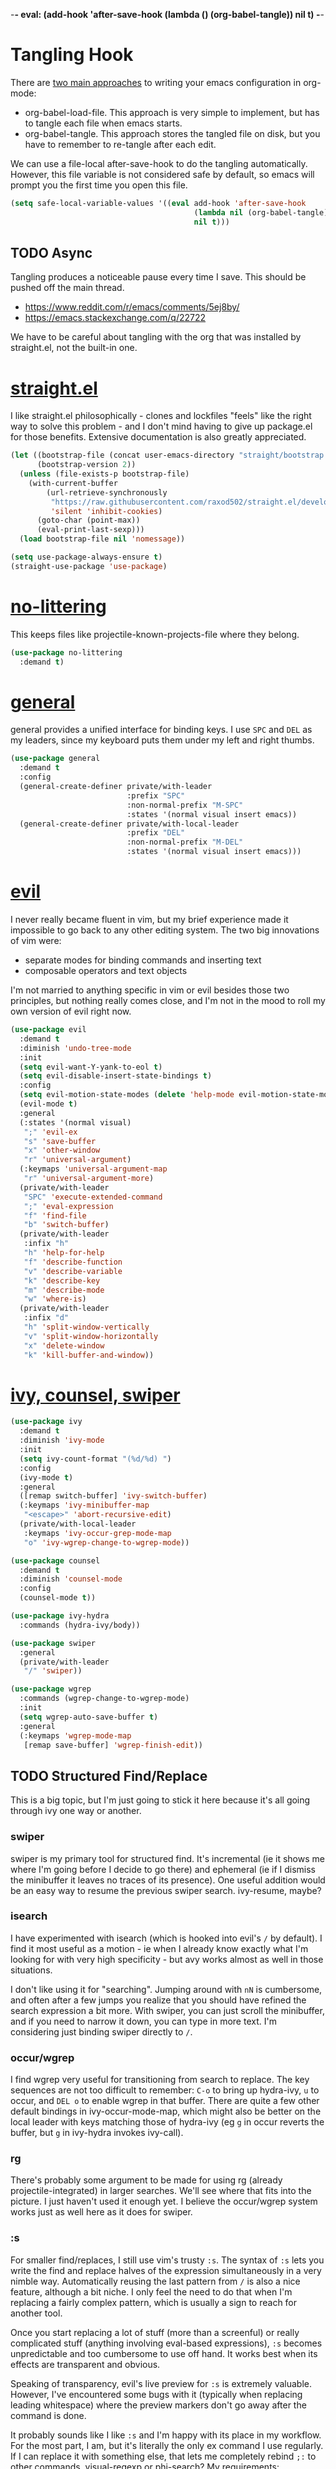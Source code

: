 -*- eval: (add-hook 'after-save-hook (lambda () (org-babel-tangle)) nil t) -*-

* Tangling Hook
  There are [[https://www.reddit.com/r/emacs/comments/372nxd/][two main approaches]] to writing your emacs configuration in
  org-mode:
  - org-babel-load-file. This approach is very simple to implement,
    but has to tangle each file when emacs starts.
  - org-babel-tangle. This approach stores the tangled file on disk,
    but you have to remember to re-tangle after each edit.


  We can use a file-local after-save-hook to do the tangling
  automatically. However, this file variable is not considered safe by
  default, so emacs will prompt you the first time you open this
  file.

  #+BEGIN_SRC emacs-lisp :tangle yes
    (setq safe-local-variable-values '((eval add-hook 'after-save-hook
                                             (lambda nil (org-babel-tangle))
                                             nil t)))
  #+END_SRC
** TODO Async
   Tangling produces a noticeable pause every time I save. This should
   be pushed off the main thread.
   - https://www.reddit.com/r/emacs/comments/5ej8by/
   - https://emacs.stackexchange.com/q/22722


   We have to be careful about tangling with the org that was
   installed by straight.el, not the built-in one.
* [[https://github.com/raxod502/straight.el][straight.el]]
  I like straight.el philosophically - clones and lockfiles "feels"
  like the right way to solve this problem - and I don't mind having
  to give up package.el for those benefits. Extensive documentation is
  also greatly appreciated.

  #+BEGIN_SRC emacs-lisp :tangle yes
    (let ((bootstrap-file (concat user-emacs-directory "straight/bootstrap.el"))
          (bootstrap-version 2))
      (unless (file-exists-p bootstrap-file)
        (with-current-buffer
            (url-retrieve-synchronously
             "https://raw.githubusercontent.com/raxod502/straight.el/develop/install.el"
             'silent 'inhibit-cookies)
          (goto-char (point-max))
          (eval-print-last-sexp)))
      (load bootstrap-file nil 'nomessage))

    (setq use-package-always-ensure t)
    (straight-use-package 'use-package)
  #+END_SRC
* [[https://github.com/emacscollective/no-littering][no-littering]]
  This keeps files like projectile-known-projects-file where they
  belong.

  #+BEGIN_SRC emacs-lisp :tangle yes
    (use-package no-littering
      :demand t)
  #+END_SRC
* [[https://github.com/noctuid/general.el][general]]
  general provides a unified interface for binding keys. I use ~SPC~
  and ~DEL~ as my leaders, since my keyboard puts them under my left
  and right thumbs.

  #+BEGIN_SRC emacs-lisp :tangle yes
    (use-package general
      :demand t
      :config
      (general-create-definer private/with-leader
                              :prefix "SPC"
                              :non-normal-prefix "M-SPC"
                              :states '(normal visual insert emacs))
      (general-create-definer private/with-local-leader
                              :prefix "DEL"
                              :non-normal-prefix "M-DEL"
                              :states '(normal visual insert emacs)))
  #+END_SRC
* [[https://github.com/emacs-evil/evil][evil]]
  I never really became fluent in vim, but my brief experience made it
  impossible to go back to any other editing system. The two big
  innovations of vim were:
  - separate modes for binding commands and inserting text
  - composable operators and text objects


  I'm not married to anything specific in vim or evil besides those
  two principles, but nothing really comes close, and I'm not in the
  mood to roll my own version of evil right now.

  #+BEGIN_SRC emacs-lisp :tangle yes
    (use-package evil
      :demand t
      :diminish 'undo-tree-mode
      :init
      (setq evil-want-Y-yank-to-eol t)
      (setq evil-disable-insert-state-bindings t)
      :config
      (setq evil-motion-state-modes (delete 'help-mode evil-motion-state-modes))
      (evil-mode t)
      :general
      (:states '(normal visual)
       ";" 'evil-ex
       "s" 'save-buffer
       "x" 'other-window
       "r" 'universal-argument)
      (:keymaps 'universal-argument-map
       "r" 'universal-argument-more)
      (private/with-leader
       "SPC" 'execute-extended-command
       ";" 'eval-expression
       "f" 'find-file
       "b" 'switch-buffer)
      (private/with-leader
       :infix "h"
       "h" 'help-for-help
       "f" 'describe-function
       "v" 'describe-variable
       "k" 'describe-key
       "m" 'describe-mode
       "w" 'where-is)
      (private/with-leader
       :infix "d"
       "h" 'split-window-vertically
       "v" 'split-window-horizontally
       "x" 'delete-window
       "k" 'kill-buffer-and-window))
  #+END_SRC
* [[https://github.com/abo-abo/swiper][ivy, counsel, swiper]]
  #+BEGIN_SRC emacs-lisp :tangle yes
    (use-package ivy
      :demand t
      :diminish 'ivy-mode
      :init
      (setq ivy-count-format "(%d/%d) ")
      :config
      (ivy-mode t)
      :general
      ([remap switch-buffer] 'ivy-switch-buffer)
      (:keymaps 'ivy-minibuffer-map
       "<escape>" 'abort-recursive-edit)
      (private/with-local-leader
       :keymaps 'ivy-occur-grep-mode-map
       "o" 'ivy-wgrep-change-to-wgrep-mode))
  #+END_SRC

  #+BEGIN_SRC emacs-lisp :tangle yes
    (use-package counsel
      :demand t
      :diminish 'counsel-mode
      :config
      (counsel-mode t))
  #+END_SRC

  #+BEGIN_SRC emacs-lisp :tangle yes
    (use-package ivy-hydra
      :commands (hydra-ivy/body))
  #+END_SRC

  #+BEGIN_SRC emacs-lisp :tangle yes
    (use-package swiper
      :general
      (private/with-leader
       "/" 'swiper))
  #+END_SRC

  #+BEGIN_SRC emacs-lisp :tangle yes
    (use-package wgrep
      :commands (wgrep-change-to-wgrep-mode)
      :init
      (setq wgrep-auto-save-buffer t)
      :general
      (:keymaps 'wgrep-mode-map
       [remap save-buffer] 'wgrep-finish-edit))
  #+END_SRC
** TODO Structured Find/Replace
   This is a big topic, but I'm just going to stick it here because
   it's all going through ivy one way or another.
*** swiper
    swiper is my primary tool for structured find. It's incremental
    (ie it shows me where I'm going before I decide to go there) and
    ephemeral (ie if I dismiss the minibuffer it leaves no traces of
    its presence). One useful addition would be an easy way to resume
    the previous swiper search. ivy-resume, maybe?
*** isearch
    I have experimented with isearch (which is hooked into evil's ~/~
    by default). I find it most useful as a motion - ie when I already
    know exactly what I'm looking for with very high specificity - but
    avy works almost as well in those situations.

    I don't like using it for "searching". Jumping around with ~nN~ is
    cumbersome, and often after a few jumps you realize that you
    should have refined the search expression a bit more. With swiper,
    you can just scroll the minibuffer, and if you need to narrow it
    down, you can type in more text. I'm considering just binding
    swiper directly to ~/~.
*** occur/wgrep
    I find wgrep very useful for transitioning from search to replace.
    The key sequences are not too difficult to remember: ~C-o~ to
    bring up hydra-ivy, ~u~ to occur, and ~DEL o~ to enable wgrep in
    that buffer. There are quite a few other default bindings in
    ivy-occur-mode-map, which might also be better on the local leader
    with keys matching those of hydra-ivy (eg ~g~ in occur reverts the
    buffer, but ~g~ in ivy-hydra invokes ivy-call).
*** rg
    There's probably some argument to be made for using rg (already
    projectile-integrated) in larger searches. We'll see where that
    fits into the picture. I just haven't used it enough yet. I
    believe the occur/wgrep system works just as well here as it does
    for swiper.
*** :s
    For smaller find/replaces, I still use vim's trusty ~:s~. The
    syntax of ~:s~ lets you write the find and replace halves of the
    expression simultaneously in a very nimble way. Automatically
    reusing the last pattern from ~/~ is also a nice feature, although
    a bit niche. I only feel the need to do that when I'm replacing a
    fairly complex pattern, which is usually a sign to reach for
    another tool.

    Once you start replacing a lot of stuff (more than a screenful) or
    really complicated stuff (anything involving eval-based
    expressions), ~:s~ becomes unpredictable and too cumbersome to use
    off hand. It works best when its effects are transparent and
    obvious.

    Speaking of transparency, evil's live preview for ~:s~ is
    extremely valuable. However, I've encountered some bugs with it
    (typically when replacing leading whitespace) where the
    preview markers don't go away after the command is done.

    It probably sounds like I like ~:s~ and I'm happy with its place
    in my workflow. For the most part, I am, but it's literally the
    only ex command I use regularly. If I can replace it with
    something else, that lets me completely rebind ~;:~ to other
    commands. [[https://github.com/benma/visual-regexp.el][visual-regexp]] or [[https://github.com/zk-phi/phi-search][phi-search]]? My requirements:
    - robust live preview
    - edit find and replace sides simultaneously, ideally with similar
      syntax to ~:s~
    - a quick keybind to jump from find to replace or vice versa
      (useful in longer expressions)
    - easy integration with swiper/rg and occur/wgrep, if you realize
      that you're biting off more than you can chew
*** iedit/multiple-cursors
    I've heard [[https://sam217pa.github.io/2016/09/11/nuclear-power-editing-via-ivy-and-ag/][good]] [[https://oremacs.com/2015/01/27/my-refactoring-workflow/][things]] about iedit, and I'm also interested in
    multiple-cursors:
    - [[https://github.com/victorhge/iedit][iedit]]
    - [[https://github.com/syl20bnr/evil-iedit-state][evil-iedit-state]]
    - [[https://github.com/hlissner/evil-multiedit][evil-multiedit]]
    - [[https://github.com/gabesoft/evil-mc][evil-mc]]
    - [[https://github.com/magnars/multiple-cursors.el][multiple-cursors]]
* [[http://orgmode.org/][org]]
  Note that straight.el will always install a fresh org-mode from
  [[https://github.com/emacsmirror/org][emacsmirror]] (which, unlike org's ELPA, can be cloned over TLS). This
  repository is immense. We're waiting for [[https://github.com/raxod502/straight.el/issues/2][shallow clone]] support.

  #+BEGIN_SRC emacs-lisp :tangle yes
    (use-package org
      :init
      (setq org-M-RET-may-split-line nil)
      (setq org-blank-before-new-entry '((heading . nil)
                                         (plain-list-item . nil)))
      (setq org-catch-invisible-edits 'smart)
      (setq org-ellipsis "⤵")
      (setq org-src-fontify-natively t)
      (setq org-src-tab-acts-natively t)
      (setq org-src-window-setup 'current-window)
      (setq org-file-apps '(("pdf" . system)
                            (auto-mode . emacs)
                            (system . "xdg-open %s")
                            (t . system)))
      (defun private/org-meta-return-before (arg)
        (interactive "P")
        (beginning-of-line)
        (org-meta-return arg)
        (evil-append nil))
      (defun private/org-meta-return-after (arg)
        (interactive "P")
        (end-of-line)
        (org-meta-return arg)
        (evil-append nil))
      :general
      (:states '(insert emacs)
       :keymaps 'org-mode-map
       "RET" 'org-return-indent)
      (private/with-local-leader
       :keymaps 'org-mode-map
       "/" 'counsel-org-goto
       "r" 'org-reveal
       "RET" 'org-open-at-point
       "o" 'private/org-meta-return-after
       "O" 'private/org-meta-return-before))
  #+END_SRC
** Navigation
   I'm very fond of counsel-org-goto. It Just Works, which can't be
   said for some of the things I tried in the past.

   org has org-goto built-in. However, I despise org's "open another
   buffer and fumble around in here" approach to navigation. You can
   customize org-goto to use ivy (org-goto-interface and
   org-outline-complete-in-steps), but I found that it choked on
   headlines with slashes in them. Perhaps it was an ivy bug.

   Rather than investigate the slashes problem with org-goto, I
   tolerated counsel-imenu for a while. You need to futz around with
   some variables (imenu-auto-rescan, imenu-auto-rescan-timeout) to
   make it rescan every time you use it. The real problem is that it
   only displays leaf-level headings, so you can't jump directly to
   intermediate headings.

   I've also heard of some other options like [[https://github.com/jrblevin/deft][deft]], [[https://github.com/facetframer/orgnav][orgnav]], and
   [[https://github.com/alphapapa/helm-org-rifle][helm-org-rifle]], but for now, counsel-org-goto is so close to my
   ideal implementation that I'm no longer shopping around. [[https://www.reddit.com/r/emacs/comments/4a4a8n/better_system_than_defthelmorgmode_to_manage_many/][See also]].
** Indentation
   By default, plain text in org-mode is indented to match the level
   of the headline. This is controlled by org-adapt-indentation,
   org-cycle-emulate-tab, and my binding of org-return-indent.

   I actually like the indentation, because it helps distinguish
   headlines (you can scan the left edge of the buffer to locate
   them). It also increases the vertical density of my org files,
   since I don't need empty lines (org-blank-before-new-entry) or
   larger fonts to make the headlines stand out. I do disable the
   indentation for beancount buffers; see below.
** TODO [[https://github.com/abo-abo/ace-link][ace-link]]
   A more powerful alternative to org-open-at-point. This should open
   the link at point (if any), and otherwise select one avy-style.
   Note that org-return-follows-link doesn't work in evil normal
   state.
** TODO [[https://github.com/abo-abo/worf][worf]] Tree Mutation
   It's fine to use counsel-org-goto for large jumps, but for shorter
   movements, it's much faster to go up or down headings. worf has an
   especially elegant way of combining navigation and mutation of org
   trees. Unfortunately it doesn't play nice with evil.

   One important caveat of any up/down heading navigation is that it
   tends to pollute the jumplist. Ideally, you want to "enter" heading
   navigation mode, jump around headings freely, and add to the
   jumplist when you "exit" heading navigation mode. I used to have a
   hydra for this, and might rebuild it.
** TODO org-agenda
   I probably want to set org-agenda-files to something under
   no-littering, and then add basically every org file I open to it.
** TODO Completion
   I hate typing out org keywords (~#+BEGIN_SRC~, etc) by hand. You
   can type them in lowercase (which I should really start doing), but
   even better would be autocomplete for them. Autocompletion is
   unfortunately a TODO in its own right, but perhaps we can hack up
   an interim solution with ivy.
* Built-ins
  This is for built-in emacs miscellany that I want to reconfigure or
  turn off. There's quite a bit of stuff in here.

  #+BEGIN_SRC emacs-lisp :tangle yes
    (setq auto-save-default nil)
    (setq auto-save-list-file-prefix nil)
    (setq create-lockfiles nil)
    (setq make-backup-files nil)

    (setq initial-major-mode 'org-mode)
    (setq initial-scratch-message nil)

    (setq-default truncate-lines t)
    (setq visual-line-fringe-indicators '(left-curly-arrow nil))

    (setq echo-keystrokes 0.1)

    (setq sentence-end-double-space nil)

    (setq menu-bar-mode nil)
    (setq tool-bar-mode nil)

    (setq frame-title-format "%b")

    (setq save-interprogram-paste-before-kill t)

    (setq global-hl-line-sticky-flag t)
    (global-hl-line-mode t)
    (show-paren-mode t)

    (setq-default indent-tabs-mode nil)

    (add-hook 'after-save-hook 'executable-make-buffer-file-executable-if-script-p)

    (setq uniquify-buffer-name-style 'forward)

    (setq require-final-newline t)

    (setq load-prefer-newer t)
  #+END_SRC
** TODO visual-line-mode
   visual-line-mode is a built-in mode that truncates lines at word
   boundaries. adaptive-wrap-mode (GNU ELPA) extends it to also
   preserve leading indentation. I have not had positive experiences
   with this part of emacs:
   - [[https://github.com/abo-abo/swiper/issues/227][swiper, org, and visual-line-mode]] cause some very strange issues
     when used together
   - apparently it doesn't like [[https://github.com/brentonk/adaptive-wrap-vp][variable-width fonts]] ([[https://debbugs.gnu.org/cgi/bugreport.cgi?bug=15155][see also]])
   - apparently it doesn't like [[https://gist.github.com/tsavola/6222431][hard tabs]] either


   I consider hard-filling paragraphs to be an ugly implementation
   detail that my editor is supposed to render irrelevant. It doesn't
   help that auto-fill-mode is not applicable to everything I write.
   emacs is really not doing the job here.
** TODO Indentation
   You can see that I set indent-tabs-mode to nil by default. I really
   do not like setting indentation behavior in my config. I used to
   use [[https://github.com/tpope/vim-sleuth][vim-sleuth]] and it was magical. You never had to tell it
   anything; it just knew what the right settings were. That's what
   indentation configuration is supposed to feel like. I've heard that
   [[https://github.com/jscheid/dtrt-indent][dtrt-indent]] can provide similar functionality for emacs.

   I haven't had to edit any "real" code in emacs yet, so remapping
   org-return-indent was sufficient for me, but I'd also like to look
   into electric-indent-mode (built-in) or [[https://github.com/Malabarba/aggressive-indent-mode][aggressive-indent-mode]] to
   do this automatically.
* [[https://github.com/lewang/ws-butler][ws-butler]]
  #+BEGIN_SRC emacs-lisp :tangle yes
    (use-package ws-butler
      :demand t
      :diminish 'ws-butler-mode
      :init
      (setq ws-butler-keep-whitespace-before-point nil)
      :config
      (ws-butler-global-mode t))
  #+END_SRC
* [[https://github.com/bbatsov/projectile][projectile]] with [[https://github.com/ericdanan/counsel-projectile][ivy]] integration
  I mainly use projectile for fuzzy searching an entire project's
  files and buffers. It's quite refreshing to never think about what
  files are "open" and which ones aren't. The concept of a "root"
  directory is also important for things like rg searching.

  A recent tweak to projectile's modeline causes immense UI lag, which
  is what the custom modeline snippet is for. See more [[https://github.com/bbatsov/projectile/issues/1183#issuecomment-335569547][here]].

  #+BEGIN_SRC emacs-lisp :tangle yes
    (use-package projectile
      :demand t
      :init
      (defun private/projectile-ignore-projects (project-root)
        (or (file-remote-p project-root)
            (string-prefix-p (straight--dir) project-root)))
      (setq projectile-ignored-project-function 'private/projectile-ignore-projects)
      (setq projectile-mode-line
            '(:eval (format " Projectile[%s]" (projectile-project-name))))
      :config
      (projectile-mode t))
  #+END_SRC

  #+BEGIN_SRC emacs-lisp :tangle yes
    (use-package counsel-projectile
      :init
      (setq counsel-projectile-drop-to-switch-project-binding "C-SPC")
      :config
      (counsel-projectile-on)
      :general
      (private/with-leader
       :infix "p"
       "f" 'counsel-projectile
       "/" 'counsel-projectile-rg
       "p" 'counsel-projectile-switch-project))
  #+END_SRC
* [[https://github.com/abo-abo/avy][avy]]
  One of the unpleasant truths of vim is that, although there are
  structured motions for everything, you're probably going to start
  out by holding down hjkl a lot. It takes a long time for all those
  other motions to seep into your muscle memory. avy provides a
  command that quickly gets anywhere on the screen, regardless of how
  the buffer is formatted. It reflects a "lazy vim" approach of using
  cheap, general commands that you'll never have to think about.

  evil actually [[https://github.com/emacs-evil/evil/blob/master/evil-integration.el][defines]] motion wrappers for avy. However, its wrappers
  are inclusive, and I vastly prefer exclusivity for "jump to first
  instance" motions, so I redefine them.

  #+BEGIN_SRC emacs-lisp :tangle yes
    (use-package avy
      :init
      (setq avy-all-windows nil)
      :config
      (evil-define-avy-motion avy-goto-char-2-above exclusive)
      (evil-define-avy-motion avy-goto-char-2-below exclusive)
      :general
      (:states '(motion)
       "f" 'avy-goto-char-2-below
       "F" 'avy-goto-char-2-above))
  #+END_SRC
** TODO read-char ~ESC~
   avy uses read-char to receive input. It seems I can only cancel it
   with ~C-g~. Is there really no way to use ~ESC~ or ~<escape>~
   instead?
** TODO Repeat
   One nice feature of [[https://github.com/justinmk/vim-sneak][vim-sneak]] is that, after your initial search,
   you can mash the key to go to the next or previous instance. Such
   behavior could also be useful here. It would be something like this:
   - when you first press ~fF~, you get prompted for the search
     argument (same as existing avy)
   - the matching candidates get highlighted under a trie (same as
     existing avy)
   - typing the keys for that candidate jumps you to it (same as
     existing avy)
   - after the first jump, mashing ~fF~ takes you to the next/previous
     instance of the same search argument
   - the jumplist only gets updated once for the entire search chain


   Look into [[https://github.com/hlissner/evil-snipe][evil-snipe]], perhaps?
** TODO ~tT~
   If we have bindings for ~fF~, should we add ~tT~ as well? What
   would they do? We could also use ~ft~ instead of ~fF~, which is one
   less press of the shift key.

   While we're at it, maybe having separate keys for forward and
   backward is a waste of brain cycles, and we should just use
   avy-goto-char-2.
* [[https://github.com/abo-abo/ace-window][ace-window]]
  Forget obtuse up/down/left/right-based window switching. It takes up
  a ton of binding space and it's not even the fastest way to move
  around. ace-window lets you jump to any window with one key. You can
  hook into it to do a lot of other window-management-related things,
  but I use it for its barebones functionality, and it works like a
  charm.

  I use a nasty hack to increase the size of the ace-window marker
  character. You can probably do this with custom-set-faces, whose use
  I try to avoid.

  #+BEGIN_SRC emacs-lisp :tangle yes
    (use-package ace-window
      :init
      (setq aw-keys '(?a ?s ?d ?f ?g ?h ?j ?k ?l))
      (setq aw-scope 'frame)
      (setq aw-dispatch-alist '((?z aw-flip-window)))
      :config
      (face-spec-set 'aw-leading-char-face
        '((((class color)) (:foreground "red" :height 3.0))
          (((background dark)) (:foreground "gray100" :height 3.0))
          (((background light)) (:foreground "gray0" :height 3.0))
          (t (:foreground "gray100" :underline nil :height 3.0))))
      :general
      ([remap other-window] 'ace-window))
  #+END_SRC
** TODO Dispatch
   You can do a lot of interesting window related stuff with
   aw-dispatch-alist, which could probably replace my entire ~SPC d~
   leader tree. Definitely worth investigating. Integrating desktop
   management keybinds (eg eyebrowse, see below) would also be
   appropriate.
* [[https://github.com/wasamasa/shackle][shackle]]
  shackle keeps temporary windows out of the way. emacs has a nasty
  tendency to spawn them in the first free window it can find, and if
  you have your windows laid out just right, that's usually not what
  you wanted. I'm used to vim's "help pops up at the bottom" approach,
  and shackle lets me have that.

  #+BEGIN_SRC emacs-lisp :tangle yes
    (use-package shackle
      :demand t
      :diminish 'shackle-mode
      :init
      (setq shackle-rules '((help-mode :select t
                                       :popup t
                                       :align 'below
                                       :size 0.5)))
      :config
      (shackle-mode t))
  #+END_SRC
* [[http://furius.ca/beancount/][beancount]]
  The actual beancount minor mode lives in [[https://bitbucket.org/blais/beancount/src/default/editors/emacs/beancount.el?at=default&fileviewer=file-view-default][bitbucket]], but straight.el
  doesn't have hg support yet. The [[https://github.com/beancount/beancount/blob/master/editors/emacs/beancount.el][github mirror]] is a fine substitute,
  since the mode doesn't appear to be modified often.

  #+BEGIN_SRC emacs-lisp :tangle yes
    (use-package beancount
      :recipe (:host github
               :repo "beancount/beancount"
               :branch "master"
               :files ("editors/emacs/beancount.el"))
      :mode ("\\.beancount\\'" . org-mode)
      :commands (beancount-mode)
      :init
      (setq beancount-use-ido nil)
      (defun private/org-beancount ()
        (when (and buffer-file-name
                   (string= (file-name-extension buffer-file-name) "beancount"))
          (beancount-mode t)
          (set (make-local-variable 'org-adapt-indentation) nil)
          (set (make-local-variable 'org-blank-before-new-entry) '((heading . t)
                                                                   (plain-list-item . nil)))))
      (add-hook 'org-mode-hook 'private/org-beancount))
  #+END_SRC
** org-beancount
   beancount-mode is actually a minor mode, and its directives can be
   embedded in other major modes. The author of beancount uses
   org-mode for this, probably via a file-local property (~-*- mode:
   org; mode: beancount -*-~).

   I implemented similar behavior via a hook, so that I wouldn't need
   file-specific cruft. This hook also disables indentation in
   org-mode, which is necessary because beancount does not support
   leading whitespace on directives. Since the file is unindented, I
   add a blank line above each heading to make them more visible.
** TODO Mode Improvements
   beancount-mode is rather anemic, and there's a lot of stuff I would
   like to improve:
   - quick key to insert the current YYYY-MM-DD
   - fontification of comments, strings, numbers, and commodities
   - keywords (eg open, balance, document) are fontified in comments
     and strings, where they should be treated as regular text
   - automatic reinitialization of accounts without having to manually
     invoke beancount-init-accounts
   - shorter key sequence for beancount-insert-account
   - clean auto align for the entire file, even for non-transaction
     directives (bean-format can help, but it only aligns amounts)
   - flycheck invocation of bean-check
* TODO Other Improvements
  - https://github.com/emacs-tw/awesome-emacs
  - https://github.com/hlissner/.emacs.d/
  - https://github.com/noctuid/evil-guide
** TODO epub
   See [[https://github.com/wasamasa/nov.el][nov.el]].
** TODO Modeline and Frame Title
   I'm pretty happy with the built-in emacs modeline in terms of
   information, but it doesn't look flattering. Could use some
   customization. Matching improvements for frame title would also be
   appropriate.
   - https://www.reddit.com/r/emacs/comments/6ftm3x/
   - [[https://github.com/dbordak/telephone-line][telephone-line]]
   - [[https://github.com/milkypostman/powerline][powerline]]/[[https://github.com/TheBB/spaceline][spaceline]]
   - [[https://github.com/Malabarba/smart-mode-line][smart-mode-line]]
** TODO Surround
   One of the few vim plugins I really got to know was [[https://github.com/tpope/vim-surround][surround]].
   Moving to emacs and having not picked up a similar plugin makes me
   wonder how anyone lives without that kind of functionality.
   - [[https://github.com/emacs-evil/evil-surround][evil-surround]]
   - [[https://github.com/cute-jumper/embrace.el][embrace]]
** TODO Pairs
   Automatic pair insertion saves a lot of time and generally reduces
   the cognitive load of keeping parentheses matched. As emacs is a
   lisp-heavy environment, a number of specialized packages exist
   specifically for lisp's uniquely paren-intensive requirements. An
   interesting overview was written [[https://github.com/shaunlebron/history-of-lisp-editing][here]]. Much ink has been shed on
   this topic, such as [[https://www.reddit.com/r/emacs/comments/4nvhu4/][here]].
   - paredit
   - [[https://github.com/DogLooksGood/parinfer-mode][parinfer]]
   - [[https://github.com/Fuco1/smartparens][smartparens]]
   - [[https://github.com/promethial/paxedit][paxedit]]
   - [[https://github.com/noctuid/lispyville][lispyville]]
   - [[https://github.com/luxbock/evil-cleverparens][evil-cleverparens]]
   - xah also has some interesting thoughts [[https://www.reddit.com/r/emacs/comments/3sfmkz/could_this_be_a_pareditsmartparens_killer/cwxocld/][here]]


   While we're on the subject of lisp, it would be nice to fix
   indentation of keyword blocks, as described [[https://github.com/kaushalmodi/.emacs.d/blob/6e815386ed6c84c5b417239b297d989e9a9c69ca/setup-files/setup-elisp.el#L133][here]]. One example of
   this in my config is in the ~:general~ sections of my use-package
   forms.

   Outside of lisp, it's still useful to have automatic pairs, but you
   don't really need anything else. Besides smartparens, there's also
   the built-in electric-pair-mode.
** TODO Comments
   emacs has two built-in commenting functions, comment-dwim and
   comment-line. There are some packages as well:
   - [[https://github.com/linktohack/evil-commentary][evil-commentary]]
   - [[https://github.com/redguardtoo/evil-nerd-commenter][evil-nerd-commenter]]
   - [[https://github.com/remyferre/comment-dwim-2][comment-dwim-2]]
** TODO Autocompletion
   Autocompletion is a huge time saver and can eliminate a lot of
   "whoops I forgot that argument's type" brain cycles. Unfortunately,
   the situation in emacs is [[https://www.reddit.com/r/emacs/comments/49ee8f/][not great]]. There are two main
   implentations, [[https://github.com/company-mode/company-mode][company]] and [[https://github.com/auto-complete/auto-complete][auto-complete]].
** TODO which-key
   Things like help-for-help and [[https://github.com/abo-abo/hydra/blob/master/hydra-ox.el][hydra-ox]] are basically key trees with
   built-in prompts. I find the persistence of hydras to be their main
   selling point. If all you want is the prompt, [[https://github.com/justbur/emacs-which-key][which-key]] is probably
   a better approach.
** TODO git
   Obviously the elephant in this room is [[https://github.com/magit/magit][magit]], with support from
   other packages like [[https://github.com/vermiculus/magithub][magithub]] and [[https://github.com/emacs-evil/evil-magit][evil-magit]]. Some other important
   considerations:
   - [[https://github.com/syohex/emacs-git-gutter-fringe][git-gutter-fringe]], [[https://github.com/syohex/emacs-git-gutter/][git-gutter]], or [[https://github.com/dgutov/diff-hl][diff-hl]]
   - [[https://github.com/rmuslimov/browse-at-remote][browse-at-remote]]


   I also want good gist support, which I believe is built into magit,
   but there are also some interesting third-party alternatives, like
   [[https://github.com/etu/webpaste.el][webpaste]].
** TODO Desktops
   My goal is to have window arrangements segregated by project, like
   [[https://github.com/bbatsov/persp-projectile][persp-projectile]]. However, you need to have desktop management
   first to implement that, so I'm looking at [[https://www.reddit.com/r/emacs/comments/6sffrd/am_i_misunderstanding_eyebrowse/dlcfhwk/][rolling my own]] using
   [[https://github.com/wasamasa/eyebrowse][eyebrowse]]. It's also worth exploring [[https://github.com/ilohmar/wconf][wconf]], or the built-in
   winner-mode. Also: [[https://github.com/cyrus-and/zoom][zoom]].
** TODO Scroll
   I'm pretty comfortable with emacs's default scrolling behavior, but
   here are some packages to investigate:
   - [[https://github.com/aspiers/smooth-scrolling][smooth-scrolling]]
   - [[https://github.com/zk-phi/sublimity][sublimity]]
   - [[https://github.com/Malabarba/beacon][beacon]]
** TODO Dired
   I use ranger as my file manager these days. Theoretically, there's
   no reason I couldn't do that in emacs instead. However, vanilla
   dired is not fun. It's a pain to teach dired to open things in
   their native programs rather than in emacs. So there's a lot of
   work that needs to be added here:
   - wdired (built-in, similar to ranger's bulkrename)
   - [[https://github.com/fourier/ztree][ztree]]
   - [[https://github.com/ralesi/ranger.el][ranger.el]]
   - [[https://github.com/Fuco1/dired-hacks][dired-hacks]]
** TODO File Tree
   In practice, I vastly prefer navigating projects with recursive
   fuzzy search, as already provided by counsel-projectile. But
   there's something to be said for an interactive file tree when
   exploring a project whose structure you don't yet know. emacs has a
   number of options here:
   - [[https://github.com/jaypei/emacs-neotree][neotree]]
   - [[https://github.com/m2ym/direx-el][direx]]
   - [[https://github.com/Alexander-Miller/treemacs][treemacs]]
   - [[https://github.com/sabof/project-explorer][project-explorer]] (appears unmaintained)
** TODO mpd
   I grudgingly use ncmpcpp as my mpd client right now, but its
   interface is not customizable enough for my tastes. I would like a
   tree by genre/album/track/artist in that order (cmus has a tree,
   but it's artist/album only with no other options). What better
   place to implement a highly customizable text-based UI than emacs?
   - mpc (built-in)
   - [[https://www.gnu.org/software/emms/][EMMS]]
   - [[https://github.com/pft/mingus][mingus]]
   - [[https://github.com/nlamirault/dionysos][dionysos]]
** TODO Miscellaneous Packages
   - [[https://github.com/Malabarba/rich-minority][rich-minority]] (I currently use the diminish integration in
     use-package)
   - [[https://github.com/flycheck/flycheck][flycheck]]
   - [[https://github.com/bbatsov/crux][crux]]
   - [[https://github.com/bbatsov/super-save][super-save]]
   - [[https://github.com/joaotavora/yasnippet][yasnippet]]
   - [[https://github.com/dacap/keyfreq][keyfreq]]
   - [[https://github.com/nflath/hungry-delete][hungry-delete]] and/or [[https://github.com/hrehfeld/emacs-smart-hungry-delete][smart-hungry-delete]]
   - [[https://github.com/alezost/mwim.el][mwim]]
   - global-auto-revert-mode (built-in)
   - [[https://github.com/bbatsov/zenburn-emacs][zenburn]] (I should actually implement [[https://github.com/tummychow/pallor][pallor]] in emacs)
   - [[https://www.reddit.com/r/emacs/comments/4d8gvt/][auto close minibuffer]]
